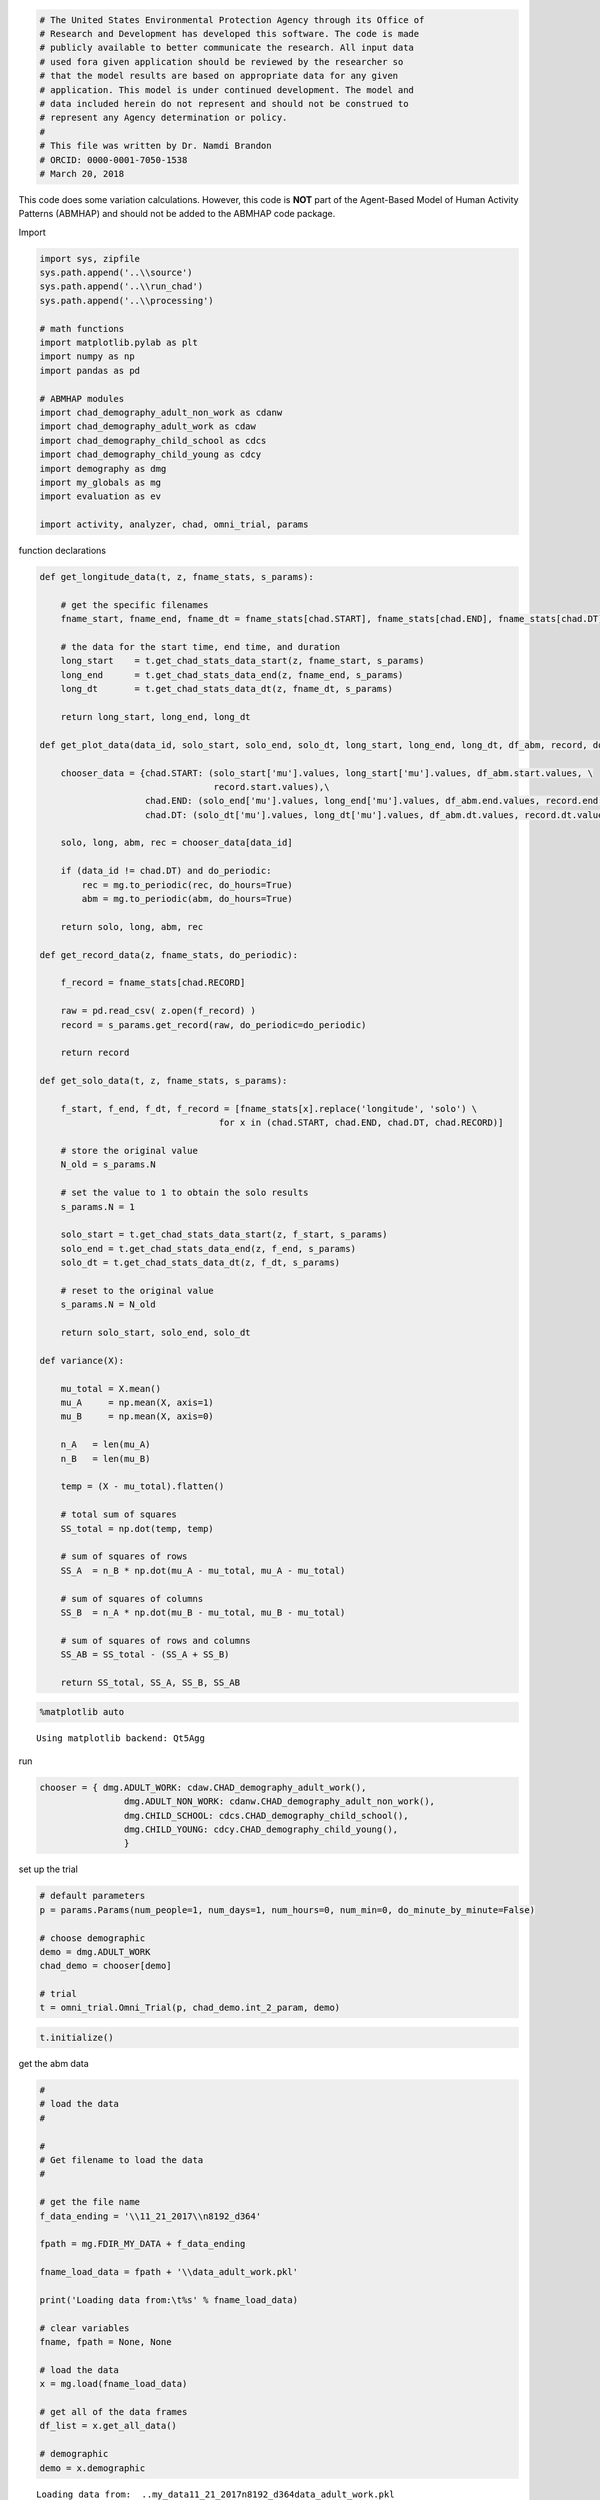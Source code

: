 
.. code:: ipython3

    # The United States Environmental Protection Agency through its Office of
    # Research and Development has developed this software. The code is made
    # publicly available to better communicate the research. All input data
    # used fora given application should be reviewed by the researcher so
    # that the model results are based on appropriate data for any given
    # application. This model is under continued development. The model and
    # data included herein do not represent and should not be construed to
    # represent any Agency determination or policy.
    #
    # This file was written by Dr. Namdi Brandon
    # ORCID: 0000-0001-7050-1538
    # March 20, 2018

This code does some variation calculations. However, this code is
**NOT** part of the Agent-Based Model of Human Activity Patterns
(ABMHAP) and should not be added to the ABMHAP code package.

Import

.. code:: ipython3

    import sys, zipfile
    sys.path.append('..\\source')
    sys.path.append('..\\run_chad')
    sys.path.append('..\\processing')
    
    # math functions
    import matplotlib.pylab as plt
    import numpy as np
    import pandas as pd
    
    # ABMHAP modules
    import chad_demography_adult_non_work as cdanw
    import chad_demography_adult_work as cdaw
    import chad_demography_child_school as cdcs
    import chad_demography_child_young as cdcy
    import demography as dmg
    import my_globals as mg
    import evaluation as ev
    
    import activity, analyzer, chad, omni_trial, params

function declarations

.. code:: ipython3

    def get_longitude_data(t, z, fname_stats, s_params):
        
        # get the specific filenames
        fname_start, fname_end, fname_dt = fname_stats[chad.START], fname_stats[chad.END], fname_stats[chad.DT]
        
        # the data for the start time, end time, and duration
        long_start    = t.get_chad_stats_data_start(z, fname_start, s_params)
        long_end      = t.get_chad_stats_data_end(z, fname_end, s_params)
        long_dt       = t.get_chad_stats_data_dt(z, fname_dt, s_params)
        
        return long_start, long_end, long_dt
    
    def get_plot_data(data_id, solo_start, solo_end, solo_dt, long_start, long_end, long_dt, df_abm, record, do_periodic):
        
        chooser_data = {chad.START: (solo_start['mu'].values, long_start['mu'].values, df_abm.start.values, \
                                     record.start.values),\
                        chad.END: (solo_end['mu'].values, long_end['mu'].values, df_abm.end.values, record.end.values), \
                        chad.DT: (solo_dt['mu'].values, long_dt['mu'].values, df_abm.dt.values, record.dt.values), }
    
        solo, long, abm, rec = chooser_data[data_id]
    
        if (data_id != chad.DT) and do_periodic:
            rec = mg.to_periodic(rec, do_hours=True)
            abm = mg.to_periodic(abm, do_hours=True)
        
        return solo, long, abm, rec
    
    def get_record_data(z, fname_stats, do_periodic):
        
        f_record = fname_stats[chad.RECORD]
        
        raw = pd.read_csv( z.open(f_record) )
        record = s_params.get_record(raw, do_periodic=do_periodic)    
        
        return record
    
    def get_solo_data(t, z, fname_stats, s_params):
        
        f_start, f_end, f_dt, f_record = [fname_stats[x].replace('longitude', 'solo') \
                                      for x in (chad.START, chad.END, chad.DT, chad.RECORD)]
    
        # store the original value
        N_old = s_params.N
    
        # set the value to 1 to obtain the solo results
        s_params.N = 1
    
        solo_start = t.get_chad_stats_data_start(z, f_start, s_params)
        solo_end = t.get_chad_stats_data_end(z, f_end, s_params)
        solo_dt = t.get_chad_stats_data_dt(z, f_dt, s_params)
    
        # reset to the original value
        s_params.N = N_old
        
        return solo_start, solo_end, solo_dt
    
    def variance(X):
        
        mu_total = X.mean()
        mu_A     = np.mean(X, axis=1)
        mu_B     = np.mean(X, axis=0)
    
        n_A   = len(mu_A)
        n_B   = len(mu_B)
    
        temp = (X - mu_total).flatten()
    
        # total sum of squares
        SS_total = np.dot(temp, temp)
    
        # sum of squares of rows
        SS_A  = n_B * np.dot(mu_A - mu_total, mu_A - mu_total)
    
        # sum of squares of columns
        SS_B  = n_A * np.dot(mu_B - mu_total, mu_B - mu_total)
    
        # sum of squares of rows and columns
        SS_AB = SS_total - (SS_A + SS_B)
    
        return SS_total, SS_A, SS_B, SS_AB

.. code:: ipython3

    %matplotlib auto


.. parsed-literal::

    Using matplotlib backend: Qt5Agg
    

run

.. code:: ipython3

    chooser = { dmg.ADULT_WORK: cdaw.CHAD_demography_adult_work(),
                    dmg.ADULT_NON_WORK: cdanw.CHAD_demography_adult_non_work(),
                    dmg.CHILD_SCHOOL: cdcs.CHAD_demography_child_school(),
                    dmg.CHILD_YOUNG: cdcy.CHAD_demography_child_young(),
                    }

set up the trial

.. code:: ipython3

    # default parameters
    p = params.Params(num_people=1, num_days=1, num_hours=0, num_min=0, do_minute_by_minute=False)
    
    # choose demographic
    demo = dmg.ADULT_WORK
    chad_demo = chooser[demo]
    
    # trial
    t = omni_trial.Omni_Trial(p, chad_demo.int_2_param, demo)

.. code:: ipython3

    t.initialize()

get the abm data

.. code:: ipython3

    #
    # load the data
    #
    
    #
    # Get filename to load the data
    #
    
    # get the file name
    f_data_ending = '\\11_21_2017\\n8192_d364'
    
    fpath = mg.FDIR_MY_DATA + f_data_ending
    
    fname_load_data = fpath + '\\data_adult_work.pkl'
    
    print('Loading data from:\t%s' % fname_load_data)
    
    # clear variables
    fname, fpath = None, None
    
    # load the data
    x = mg.load(fname_load_data)
    
    # get all of the data frames
    df_list = x.get_all_data()        
    
    # demographic
    demo = x.demographic


.. parsed-literal::

    Loading data from:	..\my_data\11_21_2017\n8192_d364\data_adult_work.pkl
    

set the activities

.. code:: ipython3

    # choose the key that represents an activity
    keys = [ mg.KEY_COMMUTE_TO_WORK]
    #keys = chad_demo.keys
    
    # the demographic data
    z = zipfile.ZipFile(chad_demo.fname_zip, mode='r')
    
    # dictionary of the file names for the statistical data
    fname_stats = chad_demo.fname_stats
    

get the longitudinal data

.. code:: ipython3

    for k in keys:    
        msg = 'key: %s' % activity.INT_2_STR[k]
        print(msg)
        
        do_periodic = False
        if k == mg.KEY_SLEEP:
            do_periodic = True
            
        # store the relevant file names
        f_stats = fname_stats[k]
        
        # store the sampling paramters for this activity
        s_params = chad_demo.int_2_param[k]    
        
        #
        # get the data
        
        #
        # get the longitudinal data
        long_start, long_end, long_dt = get_longitude_data(t, z, f_stats, s_params)
        
        # get the solo data
        solo_start, solo_end, solo_dt = get_solo_data(t, z, f_stats, s_params)
        
        # the CHAD single day records
        record = get_record_data(z, f_stats, do_periodic)
        
        # get the raw ABM data
        abm_list = analyzer.get_simulation_data(df_list, k)
    
        # sample the ABM data
        df_abm  = ev.sample_activity_abm(df_list, k)    
        
        # print
        if s_params.do_start:
            print('start: %d\tN: %d' % (len(long_start), s_params.N) )
        if s_params.do_end:
            print('end: %d\tN: %d' % (len(long_end), s_params.N) )        
        if s_params.do_dt:
            print('dt: %d\tN: %d' % (len(long_dt), s_params.N) )       
        
        #
        # plot the graphs
        #
        print('Plotting...')
        x_plots = [(s_params.do_start, chad.START), (s_params.do_end, chad.END), (s_params.do_dt, chad.DT) ]
        
        for (do_plot, data_id) in x_plots:
            
            if (do_plot):
        
                # get data for plotting
                solo, long, abm, rec = get_plot_data(data_id, solo_start, solo_end, solo_dt, long_start, long_end, long_dt, \
                                                     df_abm, record, do_periodic)
    
                # get the ecdf data    
                (x_solo,  y_solo), (x_long, y_long), (x_abm, y_abm), (x_rec, y_rec) = \
                [ ( mg.get_ecdf(d, N=1000)) for d in (solo, long, abm, rec) ]
                
                # plot the longitude means vs solo means
                plt.figure()
                plt.title('Longitude vs Solo "means"')
                plt.plot(x_long, y_long, label='long')
                plt.plot(x_solo, y_solo, label='solo')
                plt.legend(loc='best')
                            
                # plot the random abm data vs random single-day data
                plt.figure()
                plt.title('Random ABM vs Random Single-day')
                plt.plot(x_abm, y_abm, label='abm')
                plt.plot(x_rec, y_rec, label='chad record')
                plt.legend(loc='best')
                
                # plot the random abm record vs longitudinal means
                plt.figure()
                plt.title('Random ABM Record vs Longitudinal Means')
                plt.plot(x_abm, y_abm, label='abm')
                plt.plot(x_long, y_long, label='long')
                plt.legend(loc='best')
                
                # plot the random abm data vs random single-day data
                plt.figure()
                plt.title('Random Single-day vs Solo "mean"')
                plt.plot(x_rec, y_rec, label='chad record')
                plt.plot(x_solo, y_solo, label='solo mean')
                plt.legend(loc='best')
                
    plt.show()


.. parsed-literal::

    key: Commute to Work
    start: 1736	N: 1
    end: 1769	N: 1
    dt: 1577	N: 1
    Plotting...
    

ANOVA

"cheap" calculation variation

.. code:: ipython3

    temp = abm_list
    
    
    if data_id == chad.START:
        xx = [ v.start.values for v in temp]
    elif data_id == chad.END:
        xx = [ v.end.values for v in temp]
    else:
        xx = [ v.dt.values for v in temp]
    
    df = pd.DataFrame(xx)

.. code:: ipython3

    mu_agent = np.array( [ df.iloc[i].mean() for i in range(len(df)) ] )
    std_agent = np.array( [ df.iloc[i].std() for i in range(len(df)) ] )
    
    var_intra = std_agent.mean()
    var_inter = mu_agent.std()

.. code:: ipython3

    #
    # the amount of variation
    #
    print('intra var: %.2f\t\tinter var: %.2f' % (var_intra, var_inter))


.. parsed-literal::

    intra var: 0.07		inter var: 0.24
    

brute force calculation

.. code:: ipython3

    # get the indicies of non NaN entries for each row
    idx = [ ~pd.isnull( df.iloc[i] ) for i in range( len(df)) ]
    
    # the number of non NaN entries for each row
    jdx = np.array( [ sum(xx) for xx in idx] )
    
    # the minimum number to sample
    n_min = jdx.min()
    
    print('The number of events to sample in the ABM: %d' % n_min)


.. parsed-literal::

    The number of events to sample in the ABM: 260
    

.. code:: ipython3

    # sample each non NaN value 
    d = [ df.iloc[i][ idx[i] ].sample(n_min).values for i in range( len(idx) ) ]
    
    # store the data
    data = pd.DataFrame(d)

.. code:: ipython3

    #
    # calculate the variance
    #
    
    # calculate the variance
    SS_total, SS_agent, SS_act, SS_agent_act = variance(data.values)
    
    # scale the variance by the total variance
    ss_agent, ss_act, ss_agent_act = [ y / SS_total for y in (SS_agent, SS_act, SS_agent_act) ]

.. code:: ipython3

    #
    # the amount of variation
    #
    print('intra-individual: %.4f' % (ss_act) )
    print('inter-individual: %.4f' % (ss_agent) )
    print('combo: %.4f' % (ss_agent_act) )


.. parsed-literal::

    intra-individual: 0.0000
    inter-individual: 0.9025
    combo: 0.0975
    

.. code:: ipython3

    print(s_params.toString())


.. parsed-literal::

    start mean min: 5.000, start mean max: 10.917, start std max: 2.000
    end mean min: 5.083, end mean max: 11.917, end std max: 1.000
    dt mean min: 0.083, dt mean max: 1.000, dt std max: 2.000
    
    

